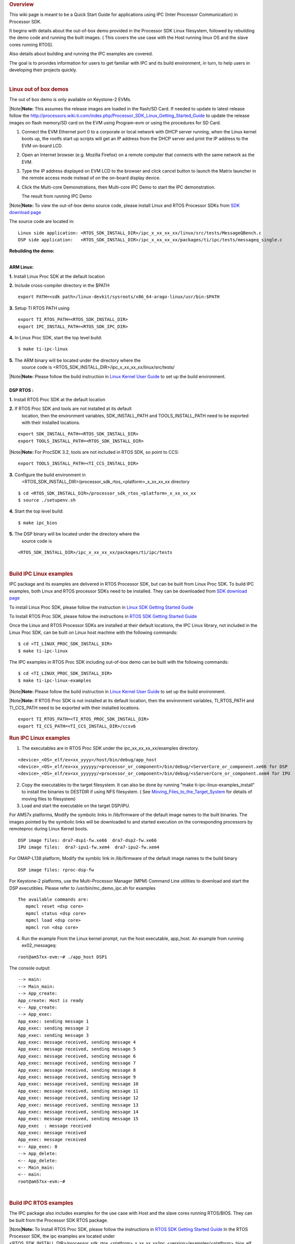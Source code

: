 .. http://processors.wiki.ti.com/index.php/Processor_SDK_IPC_Quick_Start_Guide
.. rubric:: Overview
   :name: overview-ipc

This wiki page is meant to be a Quick Start Guide for applications using
IPC (Inter Processor Communication) in Processor SDK.

It begins with details about the out-of-box demo provided in the
Processor SDK Linux filesystem, followed by rebuilding the demo code and
running the built images. ( This covers the use case with the Host
running linux OS and the slave cores running RTOS).

Also details about building and running the IPC examples are covered.

The goal is to provides information for users to get familiar with IPC
and its build environment, in turn, to help users in developing their
projects quickly.

| 

.. rubric:: Linux out of box demos
   :name: linux-out-of-box-demos

The out of box demo is only available on Keystone-2 EVMs.

| |Note|\ **Note:** This assumes the release images are loaded in the
  flash/SD Card. If needed to update to latest release follow the
  http://processors.wiki.ti.com/index.php/Processor_SDK_Linux_Getting_Started_Guide
  to update the release images on flash memory/SD card on the EVM using
  Program-evm or using the procedures for SD Card.

1. Connect the EVM Ethernet port 0 to a corporate or local network
   with DHCP server running, when the Linux kernel boots up, the rootfs
   start up scripts will get an IP address from the DHCP server and print
   the IP address to the EVM on-board LCD.
2. Open an Internet browser (e.g. Mozilla Firefox) on a remote
   computer that connects with the same network as the EVM.
3. Type the IP address displayed on EVM LCD to the browser and click
   cancel button to launch the Matrix launcher in the remote access mode
   instead of on the on-board display device.
4. Click the Multi-core Demonstrations, then Multi-core IPC Demo to
   start the IPC demonstration.

   .. Image:: ../images/MatrixAppLauncher.jpg

   The result from running IPC Demo
   
   .. Image:: ../images/IPC_Demo_Result.jpg

| |Note|\ **Note:** To view the out-of-box demo source code, please
  install Linux and RTOS Processor SDKs from `SDK download
  page <http://www.ti.com/lsds/ti/tools-software/processor_sw.page>`__

The source code are located in:

::

      Linux side application: <RTOS_SDK_INSTALL_DIR>/ipc_x_xx_xx_xx/linux/src/tests/MessageQBench.c
      DSP side application:   <RTOS_SDK_INSTALL_DIR>/ipc_x_xx_xx_xx/packages/ti/ipc/tests/messageq_single.c

**Rebuilding the demo:**

| 
| **ARM Linux:**

**1.** Install Linux Proc SDK at the default location

**2.** Include cross-compiler directory in the $PATH

::

    export PATH=<sdk path>/linux-devkit/sysroots/x86_64-arago-linux/usr/bin:$PATH

**3.** Setup TI RTOS PATH using

::

    export TI_RTOS_PATH=<RTOS_SDK_INSTALL_DIR>
    export IPC_INSTALL_PATH=<RTOS_SDK_IPC_DIR>

**4.** In Linux Proc SDK, start the top level build:

::

    $ make ti-ipc-linux

**5.** The ARM binary will be located under the directory where the
       source code is <RTOS\_SDK\_INSTALL\_DIR>/ipc\_x\_xx\_xx\_xx/linux/src/tests/

| |Note|\ **Note:** Please follow the build instruction in `Linux Kernel
  User
  Guide <http://processors.wiki.ti.com/index.php/Linux_Kernel_Users_Guide>`__
  to set up the build environment.

| 
| **DSP RTOS :**

**1.** Install RTOS Proc SDK at the default location

**2.** If RTOS Proc SDK and tools are not installed at its default
       location, then the environment variables, SDK\_INSTALL\_PATH and
       TOOLS\_INSTALL\_PATH need to be exported with their installed locations.

::

    export SDK_INSTALL_PATH=<RTOS_SDK_INSTALL_DIR>
    export TOOLS_INSTALL_PATH=<RTOS_SDK_INSTALL_DIR>

|Note|\ **Note:** For ProcSDK 3.2, tools are not included in RTOS SDK,
so point to CCS:

::

    export TOOLS_INSTALL_PATH=<TI_CCS_INSTALL_DIR>

**3.** Configure the build environment in
       <RTOS\_SDK\_INSTALL\_DIR>/processor\_sdk\_rtos\_<platform>\_x\_xx\_xx\_xx
       directory

::

    $ cd <RTOS_SDK_INSTALL_DIR>/processor_sdk_rtos_<platform>_x_xx_xx_xx 
    $ source ./setupenv.sh

**4.** Start the top level build:

::

    $ make ipc_bios

**5.** The DSP binary will be located under the directory where the
       source code is

::

    <RTOS_SDK_INSTALL_DIR>/ipc_x_xx_xx_xx/packages/ti/ipc/tests

| 

.. rubric:: Build IPC Linux examples
   :name: build-ipc-linux-examples

IPC package and its examples are delivered in RTOS Processor SDK, but
can be built from Linux Proc SDK. To build IPC examples, both Linux and
RTOS processor SDKs need to be installed. They can be downloaded from
`SDK download
page <http://www.ti.com/lsds/ti/tools-software/processor_sw.page>`__

To install Linux Proc SDK, please follow the instruction in `Linux SDK
Getting Started
Guide <http://processors.wiki.ti.com/index.php/Processor_SDK_Linux_Getting_Started_Guide>`__

To Install RTOS Proc SDK, please follow the instructions in `RTOS SDK
Getting Started
Guide <http://processors.wiki.ti.com/index.php/Processor_SDK_RTOS_Getting_Started_Guide>`__

Once the Linux and RTOS Processor SDKs are installed at their default
locations, the IPC Linux library, not included in the Linux Proc SDK,
can be built on Linux host machine with the following commands:

::

      $ cd <TI_LINUX_PROC_SDK_INSTALL_DIR>
      $ make ti-ipc-linux

The IPC examples in RTOS Proc SDK including out-of-box demo can be built
with the following commands:

::

      $ cd <TI_LINUX_PROC_SDK_INSTALL_DIR>
      $ make ti-ipc-linux-examples

|Note|\ **Note:** Please follow the build instruction in `Linux Kernel
User
Guide <http://processors.wiki.ti.com/index.php/Linux_Kernel_Users_Guide>`__
to set up the build environment.

|Note|\ **Note:** If RTOS Proc SDK is not installed at its default
location, then the environment variables, TI\_RTOS\_PATH and
TI\_CCS\_PATH need to be exported with their installed locations.

::

      export TI_RTOS_PATH=<TI_RTOS_PROC_SDK_INSTALL_DIR>
      export TI_CCS_PATH=<TI_CCS_INSTALL_DIR>/ccsv6

.. rubric:: Run IPC Linux examples
   :name: run-ipc-linux-examples

1. The executables are in RTOS Proc SDK under the
   ipc\_xx\_xx\_xx\_xx/examples directory.

::

      <device>_<OS>_elf/ex<xx_yyyy>/host/bin/debug/app_host
      <device>_<OS>_elf/ex<xx_yyyyyy/<processor_or_component>/bin/debug/<ServerCore_or_component.xe66 for DSP
      <device>_<OS>_elf/ex<xx_yyyyyy/<processor_or_component>/bin/debug/<sServerCore_or_component.xem4 for IPU

2. Copy the executables to the target filesystem. It can also be done by
   running "make ti-ipc-linux-examples\_install" to install the binaries to
   DESTDIR if using NFS filesystem. ( See
   `Moving\_Files\_to\_the\_Target\_System <Processor_Linux_SDK_How_To_Guides.html#moving-files-to-the-target-system>`__
   for details of moving files to filesystem)

3. Load and start the executable on the target DSP/IPU.

For AM57x platforms, Modify the symbolic links in /lib/firmware of the
default image names to the built binaries. The images pointed by the
symbolic links will be downloaded to and started execution on the
corresponding processors by remoteproc during Linux Kernel boots.

::

      DSP image files: dra7-dsp1-fw.xe66  dra7-dsp2-fw.xe66
      IPU image files:  dra7-ipu1-fw.xem4  dra7-ipu2-fw.xem4

For OMAP-L138 platform, Modify the symblic link in /lib/firmware of the
default image names to the build binary

::

      DSP image files: rproc-dsp-fw

For Keystone-2 platforms, use the Multi-Processor Manager (MPM) Command
Line utilities to download and start the DSP executibles. Please refer
to /usr/bin/mc\_demo\_ipc.sh for examples

::

      The available commands are:
         mpmcl reset <dsp core>
         mpmcl status <dsp core>
         mpmcl load <dsp core>
         mpmcl run <dsp core>

4. Run the example
   From the Linux kernel prompt, run the host executable, app\_host.
   An example from running ex02\_messageq:

::

      root@am57xx-evm:~# ./app_host DSP1

The console output:

::

      --> main:
      --> Main_main:
      --> App_create:
      App_create: Host is ready
      <-- App_create:
      --> App_exec:
      App_exec: sending message 1
      App_exec: sending message 2
      App_exec: sending message 3
      App_exec: message received, sending message 4
      App_exec: message received, sending message 5
      App_exec: message received, sending message 6
      App_exec: message received, sending message 7
      App_exec: message received, sending message 8
      App_exec: message received, sending message 9
      App_exec: message received, sending message 10
      App_exec: message received, sending message 11
      App_exec: message received, sending message 12
      App_exec: message received, sending message 13
      App_exec: message received, sending message 14
      App_exec: message received, sending message 15
      App_exec  : message received
      App_exec: message received
      App_exec: message received
      <-- App_exec: 0
      --> App_delete:
      <-- App_delete:
      <-- Main_main:
      <-- main:
      root@am57xx-evm:~#

| 

.. rubric:: Build IPC RTOS examples
   :name: build-ipc-rtos-examples

The IPC package also includes examples for the use case with Host and
the slave cores running RTOS/BIOS. They can be built from the Processor
SDK RTOS package.

|Note|\ **Note:** To Install RTOS Proc SDK, please follow the
instructions in `RTOS SDK Getting Started
Guide <http://processors.wiki.ti.com/index.php/Processor_SDK_RTOS_Getting_Started_Guide>`__
In the RTOS Processor SDK, the ipc examples are located under
<RTOS\_SDK\_INSTALL\_DIR>/processor\_sdk\_rtos\_<platform>\_x\_xx\_xx\_xx/ipc\_<version>/examples/<platform>\_bios\_elf.

NOTE: The platform in the directory name may be slightly different from
the top level platform name. For example, platform name DRA7XX refer to
common examples for DRA7XX & AM57x family of processors.

Once the RTOS Processor SDKs is installed at the default location, the
IPC examples can be built with the following commands:

::

       1. Configure the build environment in
          <RTOS_SDK_INSTALL_DIR>/processor_sdk_rtos_<platform>_x_xx_xx_xx directory
            $ cd <RTOS_SDK_INSTALL_DIR>/processor_sdk_rtos_<platform>_x_xx_xx_xx 
            $ source ./setupenv.sh
       2. Start the top level build:
            $ make ipc_examples

|Note|\ **Note:** If RTOS Proc SDK and tools are not installed at its
default location, then the environment variables, SDK\_INSTALL\_PATH and
TOOLS\_INSTALL\_PATH need to be exported with their installed locations.

| 

.. rubric:: Run IPC RTOS examples
   :name: run-ipc-rtos-examples

The binary images for the examples are located in the corresponding
directories for host and the individual cores. The examples can be run
by loading and running the binaries using CCS through JTAG.

.. rubric:: Build your own project
   :name: build-your-own-project

After exercising the IPC build and running examples, users can take
further look at the source code of the examples as references for their
own project.

The sources for examples are under
ipc\_xx\_xx\_xx\_xx/examples/<device>\_<OS>\_elf directories. Once
modified the same build process described above can be used to rebuild
the examples.

